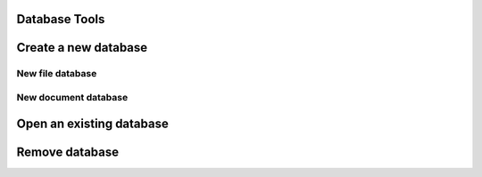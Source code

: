 Database Tools
===============

Create a new database
=====================
New file database
-----------------

New document database
---------------------

Open an existing database
=========================

Remove database
===============
